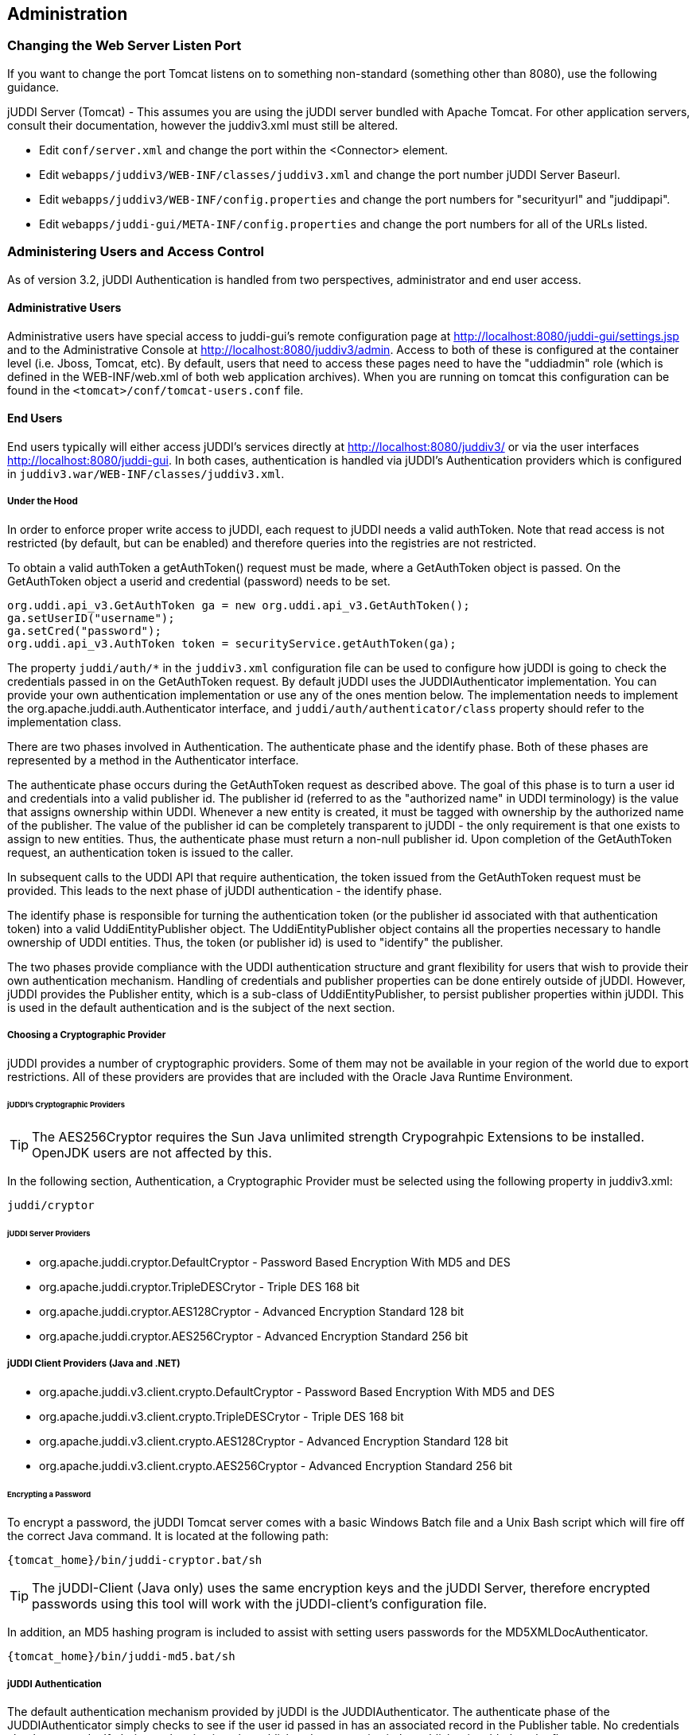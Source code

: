 [[chapter-Administration]]
== Administration

=== Changing the Web Server Listen Port

If you want to change the port Tomcat listens on to something non-standard (something other than 8080), use the following guidance.

jUDDI Server (Tomcat) - This assumes you are using the jUDDI server bundled with Apache Tomcat. For other application servers, consult their documentation, however the juddiv3.xml must still be altered. 

- Edit `conf/server.xml` and change the port within the <Connector> element.
- Edit `webapps/juddiv3/WEB-INF/classes/juddiv3.xml` and change the port number jUDDI Server Baseurl.
- Edit `webapps/juddiv3/WEB-INF/config.properties` and change the port numbers for "securityurl" and "juddipapi".
- Edit `webapps/juddi-gui/META-INF/config.properties` and change the port numbers for all of the URLs listed.

=== Administering Users and Access Control

As of version 3.2, jUDDI Authentication is handled from two perspectives, administrator and end user access.

==== Administrative Users

Administrative users have special access to juddi-gui's remote configuration page at http://localhost:8080/juddi-gui/settings.jsp and to the Administrative Console at http://localhost:8080/juddiv3/admin. Access to both of these is configured at the container level (i.e. Jboss, Tomcat, etc). By default, users that need to access these pages need to have the "uddiadmin" role (which is defined in the WEB-INF/web.xml of both web application archives). When you are running on tomcat this configuration can be found in the `<tomcat>/conf/tomcat-users.conf` file.

==== End Users

End users typically will either access jUDDI's services directly at http://localhost:8080/juddiv3/ or via the user interfaces http://localhost:8080/juddi-gui. In both cases, authentication is handled via jUDDI's Authentication providers which is configured in `juddiv3.war/WEB-INF/classes/juddiv3.xml`.

===== Under the Hood

In order to enforce proper write access to jUDDI, each request to jUDDI needs a valid authToken. Note that read access is not restricted (by default, but can be enabled) and therefore queries into the registries are not restricted.

To obtain a valid authToken a getAuthToken() request must be made, where a GetAuthToken object is passed. On the GetAuthToken object a userid and credential (password) needs to be set.

----
org.uddi.api_v3.GetAuthToken ga = new org.uddi.api_v3.GetAuthToken();
ga.setUserID("username");
ga.setCred("password");
org.uddi.api_v3.AuthToken token = securityService.getAuthToken(ga);
----

The property `juddi/auth/*` in the `juddiv3.xml` configuration file can be used to configure how jUDDI is going to check the credentials passed in on the GetAuthToken request. By default jUDDI uses the JUDDIAuthenticator implementation. You can provide your own authentication implementation or use any of the ones mention below. The implementation needs to implement the org.apache.juddi.auth.Authenticator interface, and `juddi/auth/authenticator/class` property should refer to the implementation class.

There are two phases involved in Authentication. The authenticate phase and the identify phase. Both of these phases are represented by a method in the Authenticator interface.

The authenticate phase occurs during the GetAuthToken request as described above. The goal of this phase is to turn a user id and credentials into a valid publisher id. The publisher id (referred to as the "authorized name" in UDDI terminology) is the value that assigns ownership within UDDI. Whenever a new entity is created, it must be tagged with ownership by the authorized name of the publisher. The value of the publisher id can be completely transparent to jUDDI - the only requirement is that one exists to assign to new entities. Thus, the authenticate phase must return a non-null publisher id. Upon completion of the GetAuthToken request, an authentication token is issued to the caller.

In subsequent calls to the UDDI API that require authentication, the token issued from the GetAuthToken request must be provided. This leads to the next phase of jUDDI authentication - the identify phase.

The identify phase is responsible for turning the authentication token (or the publisher id associated with that authentication token) into a valid UddiEntityPublisher object. The UddiEntityPublisher object contains all the properties necessary to handle ownership of UDDI entities. Thus, the token (or publisher id) is used to "identify" the publisher.

The two phases provide compliance with the UDDI authentication structure and grant flexibility for users that wish to provide their own authentication mechanism. Handling of credentials and publisher properties can be done entirely outside of jUDDI. However, jUDDI provides the Publisher entity, which is a sub-class of UddiEntityPublisher, to persist publisher properties within jUDDI. This is used in the default authentication and is the subject of the next section.

===== Choosing a Cryptographic Provider

jUDDI provides a number of cryptographic providers. Some of them may not be available in your region of the world due to export restrictions. All of these providers are provides that are included with the Oracle Java Runtime Environment. 

====== jUDDI's Cryptographic Providers

TIP: The AES256Cryptor requires the Sun Java unlimited strength Crypograhpic Extensions to be installed. OpenJDK users are not affected by this.

In the following section, Authentication, a Cryptographic Provider must be selected using the following property in juddiv3.xml:
----
juddi/cryptor
----

====== jUDDI Server Providers

* org.apache.juddi.cryptor.DefaultCryptor - Password Based Encryption With MD5 and DES
* org.apache.juddi.cryptor.TripleDESCrytor - Triple DES 168 bit
* org.apache.juddi.cryptor.AES128Cryptor - Advanced Encryption Standard 128 bit
* org.apache.juddi.cryptor.AES256Cryptor - Advanced Encryption Standard 256 bit

===== jUDDI Client Providers (Java and .NET)
* org.apache.juddi.v3.client.crypto.DefaultCryptor - Password Based Encryption With MD5 and DES
* org.apache.juddi.v3.client.crypto.TripleDESCrytor - Triple DES 168 bit
* org.apache.juddi.v3.client.crypto.AES128Cryptor - Advanced Encryption Standard 128 bit
* org.apache.juddi.v3.client.crypto.AES256Cryptor - Advanced Encryption Standard 256 bit


====== Encrypting a Password

To encrypt a password, the jUDDI Tomcat server comes with a basic Windows Batch file and a Unix Bash script which will fire off the correct Java command. It is located at the following path:
----
{tomcat_home}/bin/juddi-cryptor.bat/sh
----

TIP: The jUDDI-Client (Java only) uses the same encryption keys and the jUDDI Server, therefore encrypted passwords using this tool will work with the jUDDI-client's configuration file.

In addition, an MD5 hashing program is included to assist with setting users passwords for the MD5XMLDocAuthenticator.
----
{tomcat_home}/bin/juddi-md5.bat/sh
----

===== jUDDI Authentication

The default authentication mechanism provided by jUDDI is the JUDDIAuthenticator. The authenticate phase of the JUDDIAuthenticator simply checks to see if the user id passed in has an associated record in the Publisher table. No credentials checks are made. If, during authentication, the publisher does not exist, it the publisher is added on the fly.

WARNING: Do not use jUDDI Default Authenticator in production. It does not compare passwords to anything! 

The identify phase uses the publisher id to retrieve the Publisher record and return it. All necessary publisher properties are populated as Publisher inherits from UddiEntityPublisher.
----
juddi/auth/authenticator/class = org.apache.juddi.auth.JUDDIAuthentication
----

===== XMLDocAuthentication

The XMLDocAuthentication implementation needs a XML file on the classpath. The juddiv3.xml file would need to look like
----
juddi/auth/authenticator/class = org.apache.juddi.auth.XMLDocAuthentication
juddi/auth/usersfile = juddi-users.xml
----
where the name of the XML can be provided but it defaults to juddi-users.xml, and the content of the file would looks something like
----
<?xml version="1.0" encoding="UTF-8" standalone="yes"?>
<juddi-users>
    <user userid="anou_mana" password="password" />
    <user userid="bozo" password="clown" />
    <user userid="sviens" password="password" />
</juddi-users>
----
The authenticate phase checks that the user id and password match a value in the XML file. The identify phase simply uses the user id to populate a new UddiEntityPublisher.

===== CryptedXMLDocAuthentication

The CryptedXMLDocAuthentication implementation is similar to the XMLDocAuthentication implementation, but the passwords are encrypted.
----
juddi/auth/authenticator/class = org.apache.juddi.auth.CryptedXMLDocAuthentication
juddi/auth/usersfile = juddi-users-encrypted.xml
juddi/cryptor = org.apache.juddi.cryptor.DefaultCryptor
----
where the name user credential file is juddi-users-encrypted.xml, and the content of the file would looks something like
----
<?xml version="1.0" encoding="UTF-8" standalone="yes"?>
<juddi-users>
    <user userid="anou_mana" password="+j/kXkZJftwTFTBH6Cf6IQ=="/>
    <user userid="bozo" password="Na2Ait+2aW0="/>
    <user userid="sviens" password="+j/kXkZJftwTFTBH6Cf6IQ=="/>
</juddi-users>
----
The DefaultCryptor implementation uses BEWithMD5AndDES and Base64 to encrypt the passwords. Note that the code in the AuthenticatorTest can be used to learn more about how to use this Authenticator implementation. You can plugin your own encryption algorithm by implementing the org.apache.juddi.cryptor.Cryptor interface and referencing your implementation class in the juddi.cryptor property.
The authenticate phase checks that the user id and password match a value in the XML file. The identify phase simply uses the user id to populate a new UddiEntityPublisher.

===== MD5XMLDocAuthenticator

The MD5XMLDocAuthenticator implementation is similar to the XMLDocAuthentication implementation, but the passwords are hashed using MD5.
----
juddi/auth/authenticator/class = org.apache.juddi.auth.MD5XMLDocAuthenticator
juddi/auth/usersfile = juddi-users-hashed.xml
juddi/cryptor = org.apache.juddi.cryptor.DefaultCryptor
----
where the name user credential file is juddi-users-encrypted.xml, and the content of the file would looks something like
----
<?xml version="1.0" encoding="UTF-8" standalone="yes"?>
<juddi-users>
    <user userid="anou_mana" password="+j/kXkZJftwTFTBH6Cf6IQ=="/>
    <user userid="bozo" password="Na2Ait+2aW0="/>
    <user userid="sviens" password="+j/kXkZJftwTFTBH6Cf6IQ=="/>
</juddi-users>
----
The DefaultCryptor implementation uses BEWithMD5AndDES and Base64 to encrypt the passwords. Note that the code in the AuthenticatorTest can be used to learn more about how to use this Authenticator implementation. You can plugin your own encryption algorithm by implementing the org.apache.juddi.cryptor.Cryptor interface and referencing your implementation class in the juddi.cryptor property.
The authenticate phase checks that the user id and password match a value in the XML file. The identify phase simply uses the user id to populate a new UddiEntityPublisher.


===== LDAP Authentication

LdapSimpleAuthenticator provides a way of authenticating users using LDAP simple authentication. It is fairly rudimentary and more LDAP integration is planned in the future, but this class allows you to authenticate a user based on an LDAP prinicipal, provided that the principal (usually the distinguished name) and the juddi publisher ID are the same. 

To use this class you must add the following properties to the juddi3v.xml file:
----
juddi/auth/authenticator/class=org.apache.juddi.auth.LdapSimpleAuthenticator
juddi/auth/authenticator/url=ldap://localhost:389
juddi/auth/authenticator/style=simple
----
The juddi/authenticator/url property configures the LdapSimpleAuthenticator class so that it knows where the LDAP server resides. Future work is planned in this area to use the LDAP uid rather than the LDAP principal as the default publisher id.

LdapExpandedAuthenticator provides a slightly more flexible way to authenticate users via LDAP.
----
juddi/auth/authenticator/class=org.apache.juddi.v3.auth.LdapSimpleAuthenticator
juddi/auth/authenticator/url=ldap://localhost:389
juddi/auth/authenticator/style=simple
juddi/auth/authenticator/ldapexp=CN=%s, OU=Users,DC=Domain, etc
----

===== JBoss Authentication

Finally is it possible to hook up to third party credential stores. If for example jUDDI is deployed to the JBoss Application server it is possible to hook up to it's authentication machinery. The JBossAuthenticator class is provided in the docs/examples/auth directory. This class enables jUDDI deployments on JBoss use a server security domain to authenticate users.

TIP: The JBoss authentication is not distributed with jUDDI. It can be found here: http://svn.apache.org/viewvc/juddi/extras/jbossauthenticator/src/org/apache/juddi/auth/JBossAuthenticator.java?view=markup

To use this class you must add the following properties to the juddiv3.xml file:
----
juddi/auth/authenticator/class=org.apache.juddi.auth.JBossAuthenticator
juddi/auth/securityDomain=java:/jaas/other
----
The juddi/auth/authenticator/class property plugs the JbossAuthenticator class into the jUDDI the Authenticator framework. The juddi/sercuityDomain, configures the JBossAuthenticator class where it can lookup the application server's security domain, which it will use to perform the authentication. Note that JBoss creates one security domain for each application policy element on the `$JBOSS_HOME/server/default/conf/login-config.xml` file, which gets bound to the server JNDI tree with name java:/jaas/<application-policy-name></application-policy-name>. If a lookup refers to a non existent application policy it defaults to a policy named other.

[[ConfiguringDatabaseConnections]]
=== Configuration Database Connections

==== Derby Out-of-the-Box

By default jUDDI uses an embedded Derby database. This allows us to build a  downloadable distribution that works out-of-the-box, without having to do any database setup work. We recommend switching to an enterprise-level database  before going to production. JUDDI uses the Java Persistence API (JPA) in the back  end and we've tested with both OpenJPA and Hibernate. To configure which JPA  provider you want to use, you will need to edit the configuration in the _juddiv3.war/WEB-INF/classes/META-INF/persistence.xml_. The content of this file is pretty standard between JPA implementations, however there can be slight differences. 
To make it easy we created different versions for different JPA implementations and target platforms. All JPA implementation have an enhancement phase, where the persistence 'model' classes are enhanced. Hibernate does this at runtime, OpenJPA prefers doing this at compile time. This is the reason we ship two versions of _juddi-core_, where the _juddi-core-openjpa.jar_ contains classes (byte-code) enhanced by OpenJPA. This is the reason this jar is larger then the _juddi-core.jar_. 

For Hibernate, for testing the content of this file looks like
....
<?xml version="1.0" encoding="UTF-8"?>
<persistence xmlns="http://java.sun.com/xml/ns/persistence" 
    xmlns:xsi="http://www.w3.org/2001/XMLSchema-instance"
    xsi:schemaLocation="http://java.sun.com/xml/ns/persistence 
    http://java.sun.com/xml/ns/persistence/persistence_1_0.xsd" 
    version="1.0">
    <persistence-unit name="juddiDatabase" transaction-type="RESOURCE_LOCAL">
        <provider>org.hibernate.ejb.HibernatePersistence</provider>
        <jta-data-source>java:comp/env/jdbc/JuddiDS</jta-data-source>
        <!-- entity classes -->
        <class>org.apache.juddi.model.Address</class>
        <class>org.apache.juddi.model.AddressLine</class>
        ...
        <class>org.apache.juddi.model.UddiEntity</class>
        <class>org.apache.juddi.model.UddiEntityPublisher</class>

        <properties>
            <property name="hibernate.archive.autodetection" value="class"/>
            <property name="hibernate.hbm2ddl.auto" value="update"/>
            <property name="hibernate.show_sql" value="false"/>
            <property name="hibernate.dialect" value="org.hibernate.dialect.DerbyDialect"/>
        </properties>
    </persistence-unit>
</persistence>
....
For OpenJPA the persistence.xml looks like
....
<?xml version="1.0" encoding="UTF-8"?>
<persistence xmlns="http://java.sun.com/xml/ns/persistence" 
             xmlns:xsi="http://www.w3.org/2001/XMLSchema-instance"
             xsi:schemaLocation="http://java.sun.com/xml/ns/persistence http://java.sun.com/xml/ns/persistence/persistence_1_0.xsd" 
             version="1.0">
  <persistence-unit name="juddiDatabase" transaction-type="RESOURCE_LOCAL">
    <provider>org.apache.openjpa.persistence.PersistenceProviderImpl</provider>
    <non-jta-data-source>java:comp/env/jdbc/JuddiDS</non-jta-data-source>
    <!-- entity classes -->
    <class>org.apache.juddi.model.Address</class>
    <class>org.apache.juddi.model.AddressLine</class>
   ...
    <class>org.apache.juddi.model.UddiEntity</class>
    <class>org.apache.juddi.model.UddiEntityPublisher</class>
    <properties>
      <property name="openjpa.jdbc.SynchronizeMappings" value="buildSchema(SchemaAction='add')"/>
      <property name="openjpa.Log" value="DefaultLevel=WARN, Tool=INFO"/>
      <property name="openjpa.jdbc.UpdateManager" value="operation-order"/>
      <property name="openjpa.jdbc.DBDictionary" value="derby"/>
      <!-- dialects: derby, postgres, mysql, oracle, sybase, sqlserver 
           for a complete list check the OpenJPA documentation -->
      <property name="openjpa.RuntimeUnenhancedClasses" value="warn"/>
      <property name="openjpa.Compatibility" value="CheckDatabaseForCascadePersistToDetachedEntity=true"/>
    </properties>
  </persistence-unit>
</persistence>
....
In this case we reference a _jta-data-source_ called _java:comp/env/jdbc/JuddiDS_. Datasource deployment is Application Server specific. If you are using Tomcat, then the datasource is defined in _juddi/META-INF/context.xml_ which by default looks like 
....
<?xml version="1.0" encoding="UTF-8"?>
<Context>
    <WatchedResource>WEB-INF/web.xml</WatchedResource>
    <Resource name="jdbc/JuddiDS" auth="Container"
        type="javax.sql.DataSource" username="" password=""
        driverClassName="org.apache.derby.jdbc.EmbeddedDriver" 
        url="jdbc:derby:juddi-derby-test-db;create=true"
        maxActive="8" 
        />  
</Context>
....
By default the juddiv3.war is configured to be used on Tomcat using OpenJPA. However the download bundle lets you specify different target platforms resulting in a different setup. In all cases it will point to the embedded Derby database.

==== Switching to another Database

We recommend switching to an enterprise-level database before going to production. Most JPA providers support a large number of Databases and switching to another database is achieved by updating the configuration settings in both the persistence.xml and datasource files. The recipe is:

* change the database dialect in the persistence.xml.
* change the database connection information in the datasource.
* add the database specific driver to your classpath.
* in some cases (Oracle is one such case) you will need to use sequences for the ID generation, in this case you will need an _orm.xml_ file. We ship a _orm.xml.example_ along side the _persistence.xml_. Rename this file and update this to your liking.

Some examples for specific databases are given below.

WARNING: Tomcat copies the _context.xml_ to _<tomcat>/conf/CATALINA/localhost/juddiv3.xml_, and if you update the _context.xml_ it may not update this copy. You should simply delete the _juddiv3.xml_ file after updating the _context.xml_. 

==== Switch to MySQL on Tomcat using OpenJPA

Check if you have are using Hibernate of OpenJPA, by looking at the jars in the _juddiv3.war/WEB-INF/lib_.
Edit the dialect in the _persistence.xml_ 
For OpenJPA:
....
<property name="openjpa.jdbc.DBDictionary" value="mysql"/>
....
Next edit the datasource. For tomcat you need to update the _juddiv3/META-INF/context.xml_ which should look something like
....
<?xml version="1.0" encoding="UTF-8"?>
<Context>
    <WatchedResource>WEB-INF/web.xml</WatchedResource>
    <Resource name="jdbc/JuddiDS" auth="Container"
        type="javax.sql.DataSource" username="root" password=""
        driverClassName="com.mysql.jdbc.Driver" 
        url="jdbc:mysql://localhost:3306/juddiv3"
        maxActive="8"/>  
</Context>
....

Finally you need to add the MySQL mysql driver (i.e. The _mysql-connector-java-5.1.6.jar_) to the classpath. Note that this jar may already by in the tomcat/lib directory, in which case you can move on to the step and create the mysql juddiv3 database. To create a MySQL database name +juddiv3+ use 
----
mysql> create database juddiv3
----
and finally you probably want to switch to a user which is a bit less potent then _root_, and delete the _<tomcat>/conf/CATALINA/localhost/juddiv3.xml_ file.

==== Switch to Postgres on Tomcat using OpenJPA

Check if you have are using Hibernate of OpenJPA, by looking at the jars in the _juddiv3.war/WEB-INF/lib_.
Edit the dialect in the _persistence.xml_ 
For OpenJPA:
....
<property name="openjpa.jdbc.DBDictionary" value="postgres"/>
....
Next edit the datasource. For tomcat you need to update the _juddiv3/META-INF/context.xml_ which should look something like
....
<?xml version="1.0" encoding="UTF-8"?>
<Context>
    <WatchedResource>WEB-INF/web.xml</WatchedResource>
    <Resource name="jdbc/JuddiDS" auth="Container"
            type="javax.sql.DataSource" username="juddi" password="juddi"
            driverClassName="org.postgresql.Driver" 
            url="jdbc:postgresql://localhost:5432/juddi"
            maxActive="8"/>
</Context>
....
To create a MySQL database name _juddi_ use 
----
postgres= CREATE USER juddi with PASSWORD 'password';
postgres= CREATE DATABASE juddi;
postgres= GRANT ALL PRIVILEGES ON DATABASE juddi to juddi;
----
Be sure to have _postgresql-8.3-604.jdbc4.jar_ to the classpath. Note that this jar may already by in the tomcat/lib directory, in which case the final step is to delete the _<tomcat>/conf/CATALINA/localhost/juddiv3.xml_ file.

==== Switch to Postgres on JBoss using Hibernate

This was written from a JBoss - jUDDI perspective. Non-JBoss-users may have to tweak this a little bit, but for the most part, the files and information needed is here. Logged in as postgres user, access psql: 
----
postgres= CREATE USER juddi with PASSWORD 'password';
postgres= CREATE DATABASE juddi;
postgres= GRANT ALL PRIVILEGES ON DATABASE juddi to juddi;
----
Note, for this example, my database is called juddi, as is the user who has full privileges to the database. The user 'juddi' has a password set to 'password'. Next edit the juddi-ds.xml datasource file with the settings for the postgres connection info:
....
<datasources>
    <local-tx-datasource>
        <jndi-name>JuddiDS</jndi-name>
        <connection-url>jdbc:postgresql://localhost:5432/juddi</connection-url>
        <driver-class>org.postgresql.Driver</driver-class>
        <user-name>juddi</user-name>
        <password>password</password>
        <!-- sql to call when connection is created.  Can be anything, 
        select 1 is valid for PostgreSQL 
        <new-connection-sql>select 1</new-connection-sql>
        -->
        <!-- sql to call on an existing pooled connection when it is obtained 
        from pool.  Can be anything, select 1 is valid for PostgreSQL
        <check-valid-connection-sql>select 1</check-valid-connection-sql>
        -->
        <!-- corresponding type-mapping in the standardjbosscmp-jdbc.xml -->
        <metadata>
            <type-mapping>PostgreSQL 8.0</type-mapping>
        </metadata>
    </local-tx-datasource>
</datasources>
....
In _persistence.xml_, reference the correct JNDI name of the datasource and remove the derby Dialect and add in the postgresql Dialect, for Hibernate on JBoss use:
....
<jta-data-source>java:comp/env/jdbc/JuddiDS</jta-data-source>
...
<property name="hibernate.dialect" value="org.hibernate.dialect.PostgreSQLDialect"/>
....
Be sure to have _postgresql-8.3-604.jdbc4.jar_ in the _lib_ folder.

==== Switch to Oracle on Tomcat using Hibernate

To switch over to Oracle you need to add the oracle driver (i.e. the_classes12.jar_) to the  classpath and you will need to edit the _persistence.xml_ 
....
<property name="hibernate.dialect" value="org.hibernate.dialect.Oracle10gDialect"/>
....
To create a Oracle database name juddiv3 with the ultimate in minimalism use 
----
sqlplus> create database juddiv3;
----
then you probably want to switch to a user which is a bit less potent then 'root' and set the appropriate password, and delete the _<tomcat>/conf/CATALINA/localhost/juddiv3.xml_

===== Changing the Oracle Sequence name

If you are using Hibernate as a persistence layer for jUDDI, then Oracle will generate a default sequence for you ("HIBERNATE_SEQUENCE"). If you are using hibernate elsewhere, you may wish to change the sequence name so that you do not share this sequence with any other applications. If other applications try to manually create the default hibernate sequence, you may even run into situations where you find conflicts or a race condition.

The easiest way to handle this is to create an orm.xml file and place it within the classpath in a META-INF directory, which will override the jUDDI persistence annotations and will allow you to specify a specific sequence name for use with jUDDI. The orm.xml.example specifies a "juddi_sequence" sequence to be used with jUDDI. Rename this file and update it to your liking.

==== Switch to HSQL on Tomcat using Hibernate

First make sure you have a running hsqldb. For a standalone server startup use:
----
java -cp hsqldb.jar org.hsqldb.server.Server --port 1747 --database.0 file:juddi --dbname.0 juddi
----
Next, connect the client manager to this instance using:
----
java -classpath hsqldb.jar org.hsqldb.util.DatabaseManagerSwing --driver org.hsqldb.jdbcDriver --url jdbc:hsqldb:hsql://localhost:1747/juddi  -user sa
----
and create the juddi user:
----
CREATE USER JUDDI PASSWORD "password"  ADMIN;
CREATE SCHEMA JUDDI AUTHORIZATION JUDDI;
SET DATABASE DEFAULT INITIAL SCHEMA JUDDI;
ALTER USER juddi set initial schema juddi;
----		
From now on, one can connect as JUDDI user to that database and the database is now ready to go. To switch jUDDI over to HSQL you need to add the hsql driver (i.e. The _hsqldb.jar_) to the classpath and you will need to edit the _persistence.xml_ 
....
<property name="hibernate.dialect" value="org.hibernate.dialect.HSQLDialect"/>
....
and the datasource. For tomcat you the _context.xml_ should look something like 
....
<?xml version="1.0" encoding="UTF-8"?>
<Context>
    <WatchedResource>WEB-INF/web.xml</WatchedResource>
    <!-- HSQL data source -->
    <Resource name="jdbc/JuddiDS" auth="Container"
            type="javax.sql.DataSource" username="JUDDI" password="password"
            driverClassName="org.hsqldb.jdbcDriver"
            url="jdbc:hsqldb:hsql://localhost:1747/juddi"
            maxActive="8"/>
</Context>
....

==== Switch to other db

If you use another database, please document, and send us what you had to change to make it work and we will include it here. 

==== Override persistence properties in the juddiv3.xml

The juddiv3.xml file can be externalized; if you give the path of juddiv3.xml in the JVM args, the juddiv3.xml will not be picked up from the WAR. To use this set the  _juddi.propertiesFile_ to a location of your configuration file. This allows the user to change the jUDDI properties without having to open up the juddiv3.war file. For this use case it makes sense that also persistence properties can be overridden as well in the juddiv3.xml file. The following properties can be set: 

.Hibernate properties that can be referenced in the _juddiv3.xml_ file
[options="header"]
|===========================================================================================
|property name                   |description              |example value
|persistenceProvider             |JPA Implementation       |Hibernate
|hibernate.connection.datasource |datasource name          |java:/jdbc/JuddiDS
|hibernate.hbm2ddl.auto          |hibernate to ddl setting |java:/jdbc/JuddiDS
|hibernate.default_schema        |Schema name              |JuddiSchema
|hibernate.dialect               |DataBase vendor name     |org.hibernate.dialect.DB2Dialect
|===========================================================================================

=== Logging

The jUDDI codebase uses the _commons-logging-api_, and _log4j_ as the default logging implementation. The _juddiv3/WEB-INF/classes/commons-logging.properties_ sets the logging to _log4j_. The default _log4j_ configuration logs to a _juddi.log_ file in the _tomcat/logs_ directory. The _log4j_ configuration lives in the _juddiv3/WEB-INF/classes/log4j.properties_ file, which is referenced in the _web.xml_
....
<context-param>
    <param-name>log4jConfigLocation</param-name>
    <param-value>/WEB-INF/classes/log4j.properties</param-value>
</context-param>
....
The _commons-logging_ and _log4j_ jars are shipped in the _juddiv3/WEB-INF/lib_ directory.

If you are using CXF for the webservice stack you can log the request/response xml by adding
....
log4j.category.org.apache.cxf=INFO
....
to your log4j.properties and the cxf.xml file should contains this:
....
<cxf:bus>
    <cxf:features>
        <cxf:logging/>
    </cxf:features>
</cxf:bus>
....
The jUDDI beans.xml specifies the location of this file at _META-INF/cxf/cxf.xml_.

=== Administering the GUI (juddi-gui.war)

There are a few things worth mentioning for administering the jUDDI Graphical User Interface. The first is user authentication, which is covered in the authentication chapter. The other the the Digital Signature Applet. This applet enables users to digitally signed UDDI entities via the GUI. There are a number of requirements in order for this to work. 

- The applet must be digitally signed. It is recommended that this signed by the administrator using the SSL certificate of the jUDDI instance. If it is not signed, it may not be able to digital certificates.
- The Oracle Java browser plugin must be installed. For details on this, visit Oracle's website.
- The end user must have a digital certificate installed that is accessible to the browser. On Windows computers, this is supported by Internet Explorer, Opera and Chrome which use the Windows Certificate Store (Start > Run > MMC, Add Certificates). Firefox uses its own certificate store. On MacOS, Safari uses the Mac Keychain.

=== Task: Signing the Digital Signature Applet jar file

....
jarsigner -keystore your.keystore -storepass yourpass -keypass keypass <pathto>/juddi-gui.war/applets/juddi-gui-dsig-all.jar
....
Note: Jarsigner comes with most JDKs and has many command line options.

=== Administrating your jUDDI Instance using the Administrative Console

Your instance of the jUDDI (juddiv3.war) can be managed via the administration console. It can be access url the following URL: 
----
http://localhost:8080/juddiv3/admin
----

By default, only users with the role "uddiadmin" are allowed to access this page. In addition, it must be accessed from the same computer hosting juddiv3.war (this can be changed if needed). When accessing the URL, you should be prompted for login via username/password (this can also be changed to another mechanism).

After authenticating, you will be prompted with a very similar interface to the juddi-gui.war. From here, you can perform a number of tasks.

- Access Status and Statistics of jUDDI
- Configure jUDDI (juddiv3.war)
- Access the jUDDIv3 API, which provides a number of administrative tasks and functions (requires an additional login)*

*Why is there another login required for the jUDDIv3 API functions?

The answer is because the admin console will be directly accesses a web service and it requires a user account with juddi admin rights. This may be the same username you use to access the admin console (juddiv3.war/admin) but unfortunately, this double login is unavoidable.

=== Configure jUDDI

From the browser, it is possible to configure jUDDI's web services via the web browser. All of the settings available from the chapter on configuring jUDDI can be set there.

==== Enabling Remote Access

The jUDDI Configuration page by default is only accessible via the same host that is hosting the server. To enable remote access, change the setting

----
config/props/configLocalHostOnly=true
----

To false.


[[figure-GuideAdministrator-Configure]]
.jUDDI Server Configuration Page. 
image::images/juddi-admin-configure.png[jUDDI Server Configuration Page]

=== Monitoring the Status and Statistics

The Statistics and Status page provides valuable information to administrators and developers looking to trouble shoot or debug problems with jUDDI.

==== Statistics

The Statistics page provides you with access to usage counts and time spent processing on each method of each service that jUDDI provides. 

TIP: This information can be pulled and is available in JSON encoded data from the following URL: http://localhost:8080/juddiv3/admin/mbeans.jsp

[[figure-GuideAdministrator-Statistics]]
.jUDDI Server Statistics.
image::images/juddi-admin-stats.png[jUDDI Server Statistics]

or you can hook up the jconsole to look at the jUDDI mbeans

[[figure-GuideAdministrator-MBeans]]
.jUDDI MBeans.
image::images/juddi-admin-mbeans.png[jUDDI MBeans]

==== Status

The Status page gives you the former "Happy jUDDI" page from version 2 of jUDDI.

[[figure-GuideAdministrator-Status]]
.jUDDI Server Status.
image::images/juddi-admin-status.png[jUDDI Server Status]

=== Accessing the jUDDIv3 API

The jUDDI API is a web service that extends the UDDI specification. It provides various functions for both configuring the jUDDI server and for performing administrative functions, such as authorizing a new username as a publisher, user rights assignment and so on. This page will let you access the functions from the web browser. 

TIP: You must authenticate using the top right hand side login/password box in order to use this.

[[figure-GuideAdministrator-API]]
.jUDDI API.
image::images/juddi-admin-juddiapi.png[jUDDI API]

=== Security Guidance

This guide contains general security guidelines to ensure that your jUDDI server and jUDDI Client based application are relatively safe and to prevent authorized users.

This section is broken down into guidance for the jUDDI server and for the jUDDI Client

==== jUDDI Server

* Always use SSL or TLS for connections to and from the jUDDI server, especially connections where authentication is used. Use encrypted connections to the database server when possible. client configs (uddi.xml), database (juddiv3/WEB-INF/classes/META-INF/persistence.xml)

* If the juddi-gui web app is not on the same server as the juddiv3 web services web app, use SSL or TLS. (juddi-gui/WEB-INF/classes/META-INF/uddi.xml)

* Use UDDI Digital Signatures where appropriate. Enable all validation options. Java/.NET Clients + juddi-gui, uddi.xml uddi/client/signatures, checkTimestamps,checkTrust,checkRevocationCRL

* Require authentication for Inquiry API. (config/juddi/auth/Inquiry=true)

* Use a LDAP user store and set passwords to expire regularly. Enforce the usage of strong passwords of sufficient length and SSL for LDAP connections. (config/juddi/auth/token/authenticator)

* Encrypt all stored credentials (database, key stores, email, etc) with the highest possible encryption available. (config/juddi/cryptor=org.apache.juddi.v3.client.cryptor.AES256Cryptor or AES128)

* Configure Auth Tokens to expire with relatively short intervals. This should meet all automatic logout requirements and help reduce the risk that an intercepted auth token can't be reused by a 3rd party. (config/juddi/auth/token/Expiration) and (config/juddi/auth/token/Timeout)

* Configure Auth Tokens to require Same IP Enforcement. This is a mitigation factor for when a token is intercepted and attempted to be reused from another source. (config/juddi/auth/token/enforceSameIPRule=true)

* Configure Custody Transfer Tokens to expire with relatively short intervals. (config/juddi/transfer/expiration/days)

* Disable sending authentication tokens to subscription notifications (config/juddi/notification/sendAuthTokenWithResultList=false)

==== jUDDI Client (and developers)

* Never log auth tokens. Protect it as if it was a password

* Encrypt all stored credentials (key stores, UDDI credentials, etc) with the highest possible encryption available (uddi.xml)

* Discard auth tokens when they are no longer needed.

==== jUDDI GUI (Web user interface)

* Enable automatic logouts (WEB-ING/classes/META-INF/uddi.xml)

* All cached credentials are encrypted in the session tokens using an AES key that is generated at boot up time of the juddi-gui instance.

* Use SSL or TLS when connecting using your web browser to juddi-gui.

* The juddi-gui uses cookies to store user preferences, such as language and the current node.

* The juddi-gui makes heavy use of JavaScript using Jquery and JqueryUI. Without a JavaScript enabled browser that supports AJAX, the juddi-gui will not be functional. This usually implies Firefox 1.6 or higher, IE 6, Chrome/Chromium (nearly all versions), Opera v8 or higher, and Safari v2 or higher.

* The juddi-gui uses a Java applet that is used for Digital Signature support. This runs within your web browser. The Java plugin for your web browser must be enabled in order to use this functionality. In addition, the applet itself must be digitally signed (usually performed by the administrator, see article on this).

* The juddi-gui has built in validation for digital signatures. This requires a trusted key store. Ensure that the passwords are encrypted using the highest available crypto class and that the validation settings are enabled.

* The juddi-gui has a settings pages for altering the uddi.xml configuration file. By default, this is only accessible from the same machine running juddi-gui (i.e. localhost). This behavior can be changed by either using the setting page from localhost or by manually editing the uddi.xml page. Unless required, the recommended setting is to prevent remote configuration changes. If the settings page isn't required, it can be removed.

* The juddi-gui has a settings page that is password protected to prevent unauthorized changes. Use the strongest available mechanism to protect credentials. The default configuration is for HTTP BASIC. It is recommended to use this with SSL/TLS and/or switch to DIGEST based authentication. If the settings page isn't required, it can be removed.

=== Backups, Upgrading and Data Migration

There are several different strategies for managing your jUDDI backups.

==== Database Backups 

Database backups are vendor specific and are effective for backup/restore to a similar or exact jUDDI version reinstall. 

==== Config Backup

Aside from database backups, you should also make backup copies of all jUDDI configuration files and any files that you have customized to meet your operational needs.

=== Upgrading jUDDI

Sometimes, the jUDDI development team has no choice but to alter the database schema. In many cases, OpenJPA or Hibernate (both Java Persistence API provides) will automatically alter database columns when a new version is installed. In some cases, there may actually be data loss. 

TIP: Check the jUDDI distribution notes before attempting an upgrade.

IMPORTANT: Always perform a database level backup of your instance before attempting the upgrade.

=== Scaling jUDDI and Federation

The capabilities and components provided by jUDDI are designed to scale. The following will describe the options and known limitations of jUDDI.

==== Scaling the jUDDI Services (multiple servers)

The jUDDI web services (juddiv3.war) is designed to be scaled to multiple servers in a number of ways. The following sub sections outline the available options.

===== Scaling using a common database

The first and simplest mechanism is for the instances of juddiv3.war to share the same database. All of jUDDI's database calls are transactional SQL, meaning that concurrent changes will function just fine from multiple concurrent users. Each instance of juddiv3.war must point to the same database and must use the same Node ID. See the Database Configuration Chapter for more information.

===== Scaling using Subscriptions

The second mechanism is to use the Subscription API to import data and updates from a remote registry. Unfortunately, this scenario isn't quite yet supported for jUDDI, but will be in a future release.

===== Replication API

The third mechanism is the Replication API, which is part of the OASIS UDDIv3 specification. jUDDI unfortunately does not currently implement this specification but may in the future.


==== Limitations of jUDDI

jUDDI's web services have no explicit upper bound on the volume of businesses and services registered. Load testing has shown that at least 10,000 are support for each category. The upper limit is more of a function of both the underlying database implementation and hardware (free disk space). In either case, the likelihood of hitting the limit is low for most instances. If you happen to run into scaling issues, please file a bug report at JUDDI's JIRA site at: https://issues.apache.org/jira/browse/JUDDI




